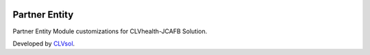 .. image:: https://img.shields.io/badge/licence-AGPL--3-blue.svg
   :target: http://www.gnu.org/licenses/agpl-3.0-standalone.html
   :alt: License: AGPL-3

==============
Partner Entity
==============

Partner Entity Module customizations for CLVhealth-JCAFB Solution.

Developed by `CLVsol <https://github.com/CLVsol>`_.
